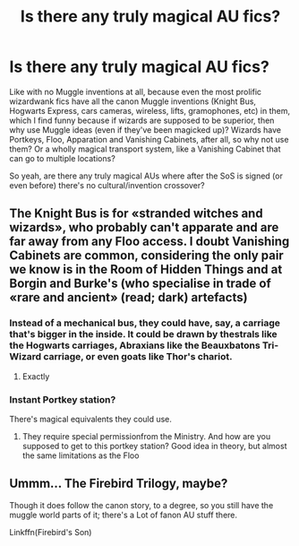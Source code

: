 #+TITLE: Is there any truly magical AU fics?

* Is there any truly magical AU fics?
:PROPERTIES:
:Author: YOB1997
:Score: 11
:DateUnix: 1588101333.0
:DateShort: 2020-Apr-28
:FlairText: Discussion
:END:
Like with no Muggle inventions at all, because even the most prolific wizardwank fics have all the canon Muggle inventions (Knight Bus, Hogwarts Express, cars cameras, wireless, lifts, gramophones, etc) in them, which I find funny because if wizards are supposed to be superior, then why use Muggle ideas (even if they've been magicked up)? Wizards have Portkeys, Floo, Apparation and Vanishing Cabinets, after all, so why not use them? Or a wholly magical transport system, like a Vanishing Cabinet that can go to multiple locations?

So yeah, are there any truly magical AUs where after the SoS is signed (or even before) there's no cultural/invention crossover?


** The Knight Bus is for «stranded witches and wizards», who probably can't apparate and are far away from any Floo access. I doubt Vanishing Cabinets are common, considering the only pair we know is in the Room of Hidden Things and at Borgin and Burke's (who specialise in trade of «rare and ancient» (read; dark) artefacts)
:PROPERTIES:
:Score: 5
:DateUnix: 1588106385.0
:DateShort: 2020-Apr-29
:END:

*** Instead of a mechanical bus, they could have, say, a carriage that's bigger in the inside. It could be drawn by thestrals like the Hogwarts carriages, Abraxians like the Beauxbatons Tri-Wizard carriage, or even goats like Thor's chariot.
:PROPERTIES:
:Author: AZGrowler
:Score: 1
:DateUnix: 1588259266.0
:DateShort: 2020-Apr-30
:END:

**** Exactly
:PROPERTIES:
:Author: YOB1997
:Score: 1
:DateUnix: 1588340261.0
:DateShort: 2020-May-01
:END:


*** Instant Portkey station?

There's magical equivalents they could use.
:PROPERTIES:
:Author: YOB1997
:Score: -1
:DateUnix: 1588108927.0
:DateShort: 2020-Apr-29
:END:

**** They require special permissionfrom the Ministry. And how are you supposed to get to this portkey station? Good idea in theory, but almost the same limitations as the Floo
:PROPERTIES:
:Score: 1
:DateUnix: 1588163941.0
:DateShort: 2020-Apr-29
:END:


** Ummm... The Firebird Trilogy, maybe?

Though it does follow the canon story, to a degree, so you still have the muggle world parts of it; there's a Lot of fanon AU stuff there.

Linkffn(Firebird's Son)
:PROPERTIES:
:Author: Sefera17
:Score: 1
:DateUnix: 1588138665.0
:DateShort: 2020-Apr-29
:END:
